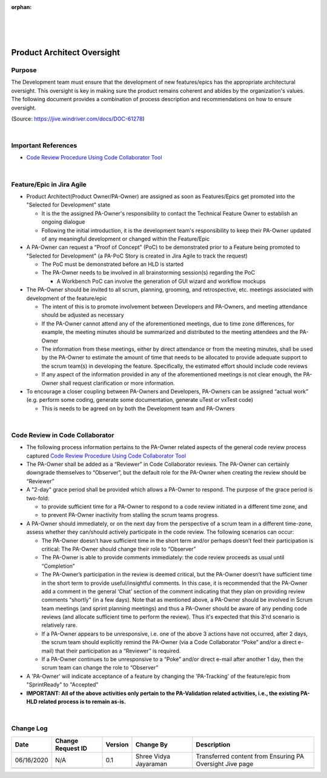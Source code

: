 ﻿:orphan:
|
|
|

======================================================
Product Architect Oversight
======================================================

**Purpose**
-----------

The Development team must ensure that the development of new features/epics has the appropriate architectural oversight. This oversight is key in making sure the product remains coherent and abides by the organization's values.  The following document provides a combination of process description and recommendations on how to ensure oversight.

(Source: https://jive.windriver.com/docs/DOC-61278)

|

**Important References**
------------------------

- `Code Review Procedure Using Code Collaborator Tool <../../ProcessesProcedures/CoreDev/CodingIntBuild/PeerReviewProcedure_CodeCollaborator.html>`__

|
 
**Feature/Epic in Jira Agile**
------------------------------

- Product Architect(Product Owner/PA-Owner) are assigned as soon as Features/Epics get promoted into the "Selected for Development" state  

  - It is the the assigned PA-Owner's responsibility to contact the Technical Feature Owner to establish an ongoing dialogue
  - Following the initial introduction, it is the development team's responsibility to keep their PA-Owner updated of any meaningful development or changed within the Feature/Epic

- A PA-Owner can request a “Proof of Concept” (PoC) to be demonstrated prior to a Feature being promoted to "Selected for Development" (a PA-PoC Story is created in Jira Agile to track the request)

  - The PoC must be demonstrated before an HLD is started
  - The PA-Owner needs to be involved in all brainstorming session(s) regarding the PoC

    - A Workbench PoC can involve the generation of GUI wizard and workflow mockups

- The PA-Owner should be invited to all scrum, planning, grooming, and retrospective, etc. meetings associated with development of the feature/epic

  - The intent of this is to promote involvement between Developers and PA-Owners, and meeting attendance should be adjusted as necessary
  - If the PA-Owner cannot attend any of the aforementioned meetings, due to time zone differences, for example, the meeting minutes should be summarized and distributed to the meeting attendees and the PA-Owner
  - The information from these meetings, either by direct attendance or from the meeting minutes, shall be used by the PA-Owner to estimate the amount of time that needs to be allocated to provide adequate support to the scrum team(s) in developing the feature.  Specifically, the estimated effort should include code reviews
  - If any aspect of the information provided in any of the aforementioned meetings is not clear enough, the PA-Owner shall request clarification or more information.

- To encourage a closer coupling between PA-Owners and Developers, PA-Owners can be assigned “actual work” (e.g. perform some coding, generate some documentation, generate uTest or vxTest code)

  - This is needs to be agreed on by both the Development team and PA-Owners
    
|

**Code Review in Code Collaborator**
-------------------------------------

- The following process information pertains to the PA-Owner related aspects of the general code review process captured `Code Review Procedure Using Code Collaborator Tool <../../ProcessesProcedures/CoreDev/CodingIntBuild/PeerReviewProcedure_CodeCollaborator.html>`__
- The PA-Owner shall be added as a “Reviewer” in Code Collaborator reviews.  The PA-Owner can certainly downgrade themselves to “Observer”, but the default role for the PA-Owner when creating the review should be “Reviewer”
- A "2-day" grace period shall be provided which allows a PA-Owner to respond.  The purpose of the grace period is two-fold:

  - to provide sufficient time for a PA-Owner to respond to a code review initiated in a different time zone, and
  - to prevent PA-Owner inactivity from stalling the scrum teams progress.

- A PA-Owner should immediately, or on the next day from the perspective of a scrum team in a different time-zone, assess whether they can/should actively participate in the code review.  The following scenarios can occur:

  - The PA-Owner doesn’t have sufficient time in the short term and/or perhaps doesn’t feel their participation is critical: The PA-Owner should change their role to “Observer”
  - The PA-Owner is able to provide comments immediately: the code review proceeds as usual until “Completion”
  - The PA-Owner’s participation in the review is deemed critical, but the PA-Owner doesn’t have sufficient time in the short term to provide useful/insightful comments.  In this case, it is recommended that the PA-Owner add a comment in the general ‘Chat’ section of the comment indicating that they plan on providing review comments “shortly” (in a few days).   Note that as mentioned above, a PA-Owner should be involved in Scrum team meetings (and sprint planning meetings) and thus a PA-Owner should be aware of any pending code reviews (and allocate sufficient time to perform the review).  Thus it's expected that this 3'rd scenario is relatively rare.
  - If a PA-Owner appears to be unresponsive, i.e. one of the above 3 actions have not occurred, after 2 days, the scrum team should explicitly remind the PA-Owner (via a Code Collaborator “Poke” and/or a direct e-mail) that their participation as a “Reviewer” is required.
  - If a PA-Owner continues to be unresponsive to a “Poke” and/or direct e-mail after another 1 day, then the scrum team can change the role to “Observer”
  
- A 'PA-Owner' will indicate acceptance of a feature by changing the 'PA-Tracking' of the feature/epic from "SprintReady" to "Accepted"

- **IMPORTANT: All of the above activities only pertain to the PA-Validation related activities, i.e., the existing PA-HLD related process is to remain as-is.** 	
	
|

**Change Log**
--------------

+----------------+----------------+----------------+----------------+---------------------------------------+
| **Date**       | **Change       | **Version**    | **Change By**  | **Description**                       |
|                | Request ID**   |                |                |                                       |
+----------------+----------------+----------------+----------------+---------------------------------------+
| 06/16/2020     | N/A            | 0.1            | Shree Vidya    | Transferred content from Ensuring PA  |
|                |                |                | Jayaraman      | Oversight Jive page                   |
+----------------+----------------+----------------+----------------+---------------------------------------+
|                |                |                |                |                                       |
+----------------+----------------+----------------+----------------+---------------------------------------+
